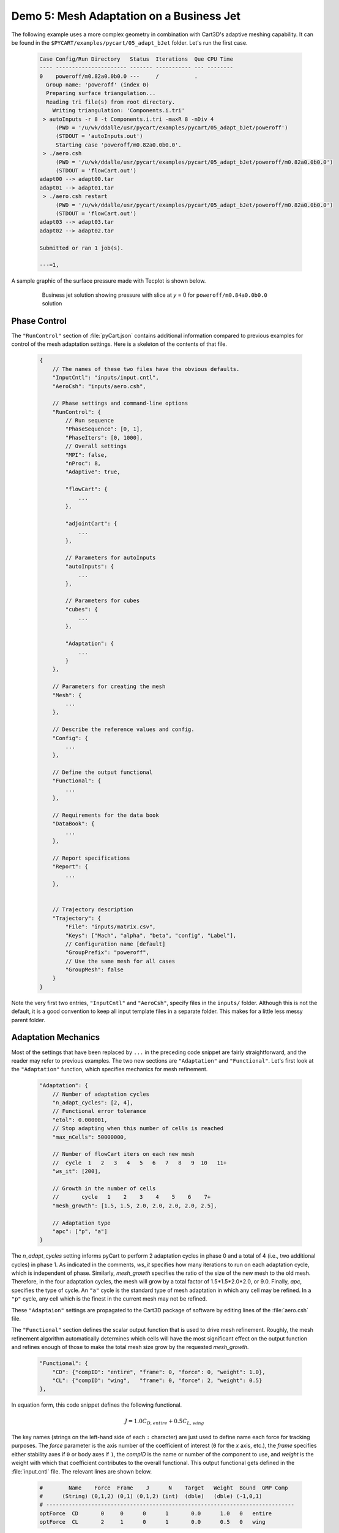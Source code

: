 
Demo 5: Mesh Adaptation on a Business Jet
=========================================

The following example uses a more complex geometry in combination with Cart3D's
adaptive meshing capability.  It can be found in the
``$PYCART/examples/pycart/05_adapt_bJet`` folder.  Let's run the first case.

    .. code-block:: none
    
        Case Config/Run Directory   Status  Iterations  Que CPU Time 
        ---- ---------------------- ------- ----------- --- --------
        0    poweroff/m0.82a0.0b0.0 ---     /           .            
          Group name: 'poweroff' (index 0)
          Preparing surface triangulation...
          Reading tri file(s) from root directory.
            Writing triangulation: 'Components.i.tri'
         > autoInputs -r 8 -t Components.i.tri -maxR 8 -nDiv 4
             (PWD = '/u/wk/ddalle/usr/pycart/examples/pycart/05_adapt_bJet/poweroff')
             (STDOUT = 'autoInputs.out')
             Starting case 'poweroff/m0.82a0.0b0.0'.
         > ./aero.csh
             (PWD = '/u/wk/ddalle/usr/pycart/examples/pycart/05_adapt_bJet/poweroff/m0.82a0.0b0.0')
             (STDOUT = 'flowCart.out')
        adapt00 --> adapt00.tar
        adapt01 --> adapt01.tar
         > ./aero.csh restart
             (PWD = '/u/wk/ddalle/usr/pycart/examples/pycart/05_adapt_bJet/poweroff/m0.82a0.0b0.0')
             (STDOUT = 'flowCart.out')
        adapt03 --> adapt03.tar
        adapt02 --> adapt02.tar
        
        Submitted or ran 1 job(s).
        
        ---=1, 

A sample graphic of the surface pressure made with Tecplot is shown below.

    .. figure:: adapt_bJet01.png
        :width: 5in
    
        Business jet solution showing pressure with slice at *y* = 0 for
        ``poweroff/m0.84a0.0b0.0`` solution
        
Phase Control
-------------
The ``"RunControl"`` section of :file:`pyCart.json` contains additional
information compared to previous examples for control of the mesh adaptation
settings.  Here is a skeleton of the contents of that file.

    .. code-block:: javascript
    
        {
            // The names of these two files have the obvious defaults.
            "InputCntl": "inputs/input.cntl",
            "AeroCsh": "inputs/aero.csh",
            
            // Phase settings and command-line options
            "RunControl": {
                // Run sequence
                "PhaseSequence": [0, 1],
                "PhaseIters": [0, 1000],
                // Overall settings
                "MPI": false,
                "nProc": 8,
                "Adaptive": true,
                
                "flowCart": {
                    ...
                },
            
                "adjointCart": {
                    ...
                },
                
                // Parameters for autoInputs
                "autoInputs": {
                    ...
                },
                
                // Parameters for cubes
                "cubes": {
                    ...
                },
                
                "Adaptation": {
                    ...
                }
            },
        
            // Parameters for creating the mesh
            "Mesh": {
                ...
            },
            
            // Describe the reference values and config.
            "Config": {
                ...
            },
            
            // Define the output functional
            "Functional": {
                ...
            },
            
            // Requirements for the data book
            "DataBook": {
                ...
            },
            
            // Report specifications
            "Report": {
                ...
            },
                    
            
            // Trajectory description
            "Trajectory": {
                "File": "inputs/matrix.csv",
                "Keys": ["Mach", "alpha", "beta", "config", "Label"],
                // Configuration name [default]
                "GroupPrefix": "poweroff",
                // Use the same mesh for all cases
                "GroupMesh": false
            }
        }
        
Note the very first two entries, ``"InputCntl"`` and ``"AeroCsh"``, specify
files in the ``inputs/`` folder.  Although this is not the default, it is a
good convention to keep all input template files in a separate folder.  This
makes for a little less messy parent folder.

Adaptation Mechanics
--------------------
Most of the settings that have been replaced by ``...`` in the preceding code
snippet are fairly straightforward, and the reader may refer to previous
examples.  The two new sections are ``"Adaptation"`` and ``"Functional"``.
Let's first look at the ``"Adaptation"`` function, which specifies mechanics
for mesh refinement.

    .. code-block:: javascript
    
        "Adaptation": {
            // Number of adaptation cycles
            "n_adapt_cycles": [2, 4],
            // Functional error tolerance
            "etol": 0.000001,
            // Stop adapting when this number of cells is reached
            "max_nCells": 50000000,
            
            // Number of flowCart iters on each new mesh
            //  cycle  1   2   3   4   5   6   7   8   9  10   11+  
            "ws_it": [200],
            
            // Growth in the number of cells
            //       cycle   1    2    3    4    5    6    7+  
            "mesh_growth": [1.5, 1.5, 2.0, 2.0, 2.0, 2.0, 2.5],
            
            // Adaptation type
            "apc": ["p", "a"]
        }
        
The *n_adapt_cycles* setting informs pyCart to perform 2 adaptation cycles in
phase 0 and a total of 4 (i.e., two additional cycles) in phase 1. As indicated
in the comments, *ws_it* specifies how many iterations to run on each
adaptation cycle, which is independent of phase. Similarly, *mesh_growth*
specifies the ratio of the size of the new mesh to the old mesh. Therefore, in
the four adaptation cycles, the mesh will grow by a total factor of
1.5*1.5*2.0*2.0, or 9.0. Finally, *apc*, specifies the type of cycle. An
``"a"`` cycle is the standard type of mesh adaptation in which any cell may be
refined. In a ``"p"`` cycle, any cell which is the finest in the current mesh
may not be refined.

These ``"Adaptaion"`` settings are propagated to the Cart3D package of software
by editing lines of the :file:`aero.csh` file.

The ``"Functional"`` section defines the scalar output function that is used to
drive mesh refinement.  Roughly, the mesh refinement algorithm automatically
determines which cells will have the most significant effect on the output
function and refines enough of those to make the total mesh size grow by the
requested *mesh_growth*.

    .. code-block:: javascript
    
        "Functional": {
            "CD": {"compID": "entire", "frame": 0, "force": 0, "weight": 1.0},
            "CL": {"compID": "wing",   "frame": 0, "force": 2, "weight": 0.5}
        },
        
In equation form, this code snippet defines the following functional.

    .. math::
    
        J = 1.0C_\mathit{D,entire} + 0.5C_\mathit{L,wing}
        
The key names (strings on the left-hand side of each ``:`` character) are just
used to define name each force for tracking purposes.  The *force* parameter is
the axis number of the coefficient of interest (``0`` for the *x* axis, etc.),
the *frame* specifies either stability axes if ``0`` or body axes if ``1``, the
*compID* is the name or number of the component to use, and *weight* is the
weight with which that coefficient contributes to the overall functional.  This
output functional gets defined in the :file:`input.cntl` file.  The relevant
lines are shown below.

    .. code-block:: none
    
        #        Name    Force  Frame    J      N    Target   Weight  Bound  GMP Comp
        #      (String) (0,1,2) (0,1) (0,1,2) (int)  (dble)   (dble) (-1,0,1)
        # -----------------------------------------------------------------------------
        optForce  CD       0     0      0      1       0.0      1.0   0   entire
        optForce  CL       2     1      0      1       0.0      0.5   0   wing
        

Sample Results
--------------
The following figures show some results from the ``poweroff/m0.82a0.0b0.0``
case, which is the first case in the run matrix.

    .. figure:: wing_CA.*
        :width: 4in
    
    Plot of axial force coefficient, *CA*, for the component named "wing"
    
    .. figure:: L1.*
        :width: 4in
        
    Plot of *L1* global density residual
    
The residual plot very clearly shows how the residual converges to some degree
on each mesh adaptation cycle and then resets to a much higher level
immediately after each mesh refinement. The results of the previous cycle are
used as the initial conditions for the refined mesh (Cart3D refers to this as a
"warm start"), but the coarser solution projected onto the finer mesh does
result in a higher residual. The axial force coefficient clearly marks the
adaptation cycles as well. In this example, the value of *CA* appears to be
changing after each adaptation cycle, and so more mesh refinement would be
appropriate.
    
